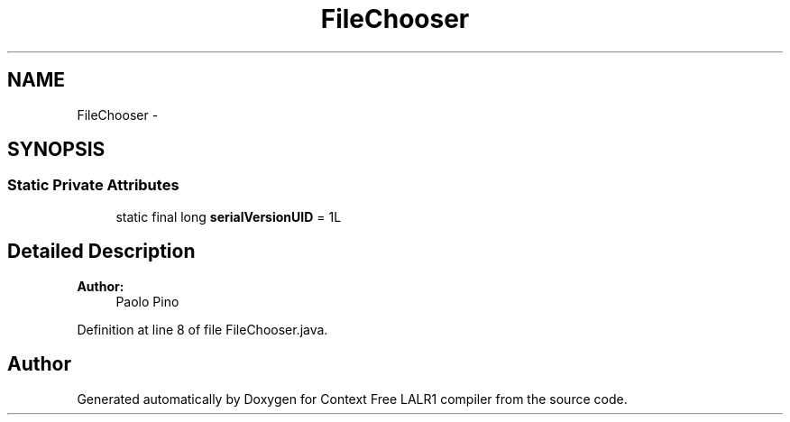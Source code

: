 .TH "FileChooser" 3 "Wed Mar 21 2012" "Version 1.1" "Context Free LALR1 compiler" \" -*- nroff -*-
.ad l
.nh
.SH NAME
FileChooser \- 
.SH SYNOPSIS
.br
.PP
.SS "Static Private Attributes"

.in +1c
.ti -1c
.RI "static final long \fBserialVersionUID\fP = 1L"
.br
.in -1c
.SH "Detailed Description"
.PP 
\fBAuthor:\fP
.RS 4
Paolo Pino 
.RE
.PP

.PP
Definition at line 8 of file FileChooser\&.java\&.

.SH "Author"
.PP 
Generated automatically by Doxygen for Context Free LALR1 compiler from the source code\&.
